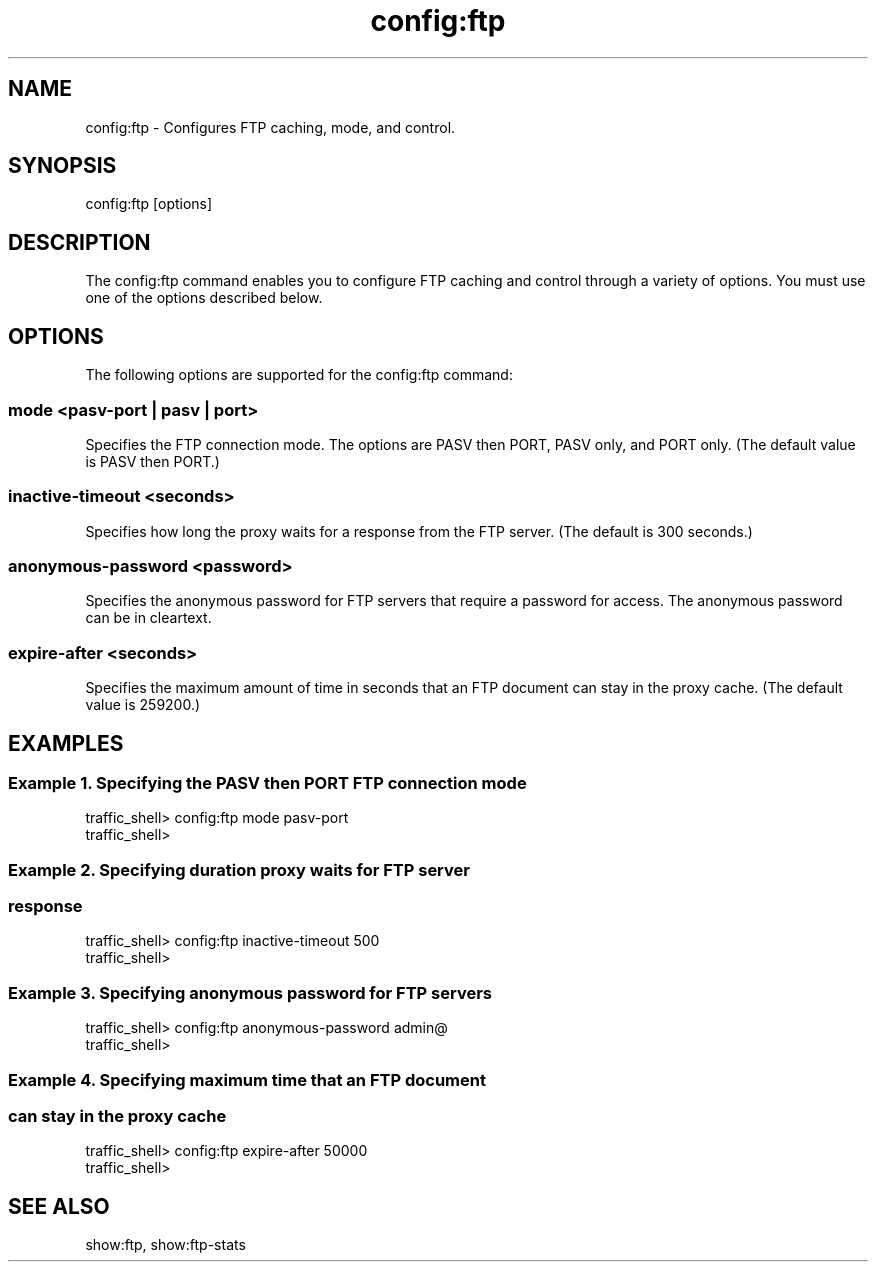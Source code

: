 .\"  Licensed to the Apache Software Foundation (ASF) under one .\"
.\"  or more contributor license agreements.  See the NOTICE file .\"
.\"  distributed with this work for additional information .\"
.\"  regarding copyright ownership.  The ASF licenses this file .\"
.\"  to you under the Apache License, Version 2.0 (the .\"
.\"  "License"); you may not use this file except in compliance .\"
.\"  with the License.  You may obtain a copy of the License at .\"
.\" .\"
.\"      http://www.apache.org/licenses/LICENSE-2.0 .\"
.\" .\"
.\"  Unless required by applicable law or agreed to in writing, software .\"
.\"  distributed under the License is distributed on an "AS IS" BASIS, .\"
.\"  WITHOUT WARRANTIES OR CONDITIONS OF ANY KIND, either express or implied. .\"
.\"  See the License for the specific language governing permissions and .\"
.\"  limitations under the License. .\"
.TH "config:ftp"
.SH NAME
config:ftp \- Configures FTP caching, mode, and control.
.SH SYNOPSIS
config:ftp [options]
.SH DESCRIPTION
The config:ftp command enables you to configure FTP caching and control through 
a variety of options. You must use one of the options described below.
.SH OPTIONS
The following options are supported for the config:ftp command:
.SS "mode <pasv-port | pasv | port>"
Specifies the FTP connection mode. The options are PASV then PORT, PASV only, 
and PORT only. (The default value is PASV then PORT.)
.SS "inactive-timeout <seconds>"
Specifies how long the proxy waits for a response from the FTP server. (The 
default is 300 seconds.)
.SS "anonymous-password <password>"
Specifies the anonymous password for FTP servers that require a password for 
access. The anonymous password can be in cleartext.
.SS "expire-after <seconds>"
Specifies the maximum amount of time in seconds that an FTP document can stay in the proxy 
cache. (The default value is 259200.)
.SH EXAMPLES
.SS "Example 1. Specifying the PASV then PORT FTP connection mode"
.PP
.nf
traffic_shell> config:ftp mode pasv-port
traffic_shell> 
.SS "Example 2. Specifying duration proxy waits for FTP server"
.SS "           response"
.PP
.nf
traffic_shell> config:ftp inactive-timeout 500
traffic_shell> 
.SS "Example 3. Specifying anonymous password for FTP servers"
.PP
.nf
traffic_shell> config:ftp anonymous-password admin@
traffic_shell> 
.SS "Example 4. Specifying maximum time that an FTP document"
.SS "           can stay in the proxy cache"
.PP
.nf
traffic_shell> config:ftp expire-after 50000
traffic_shell> 
.SH "SEE ALSO"
show:ftp, show:ftp-stats
